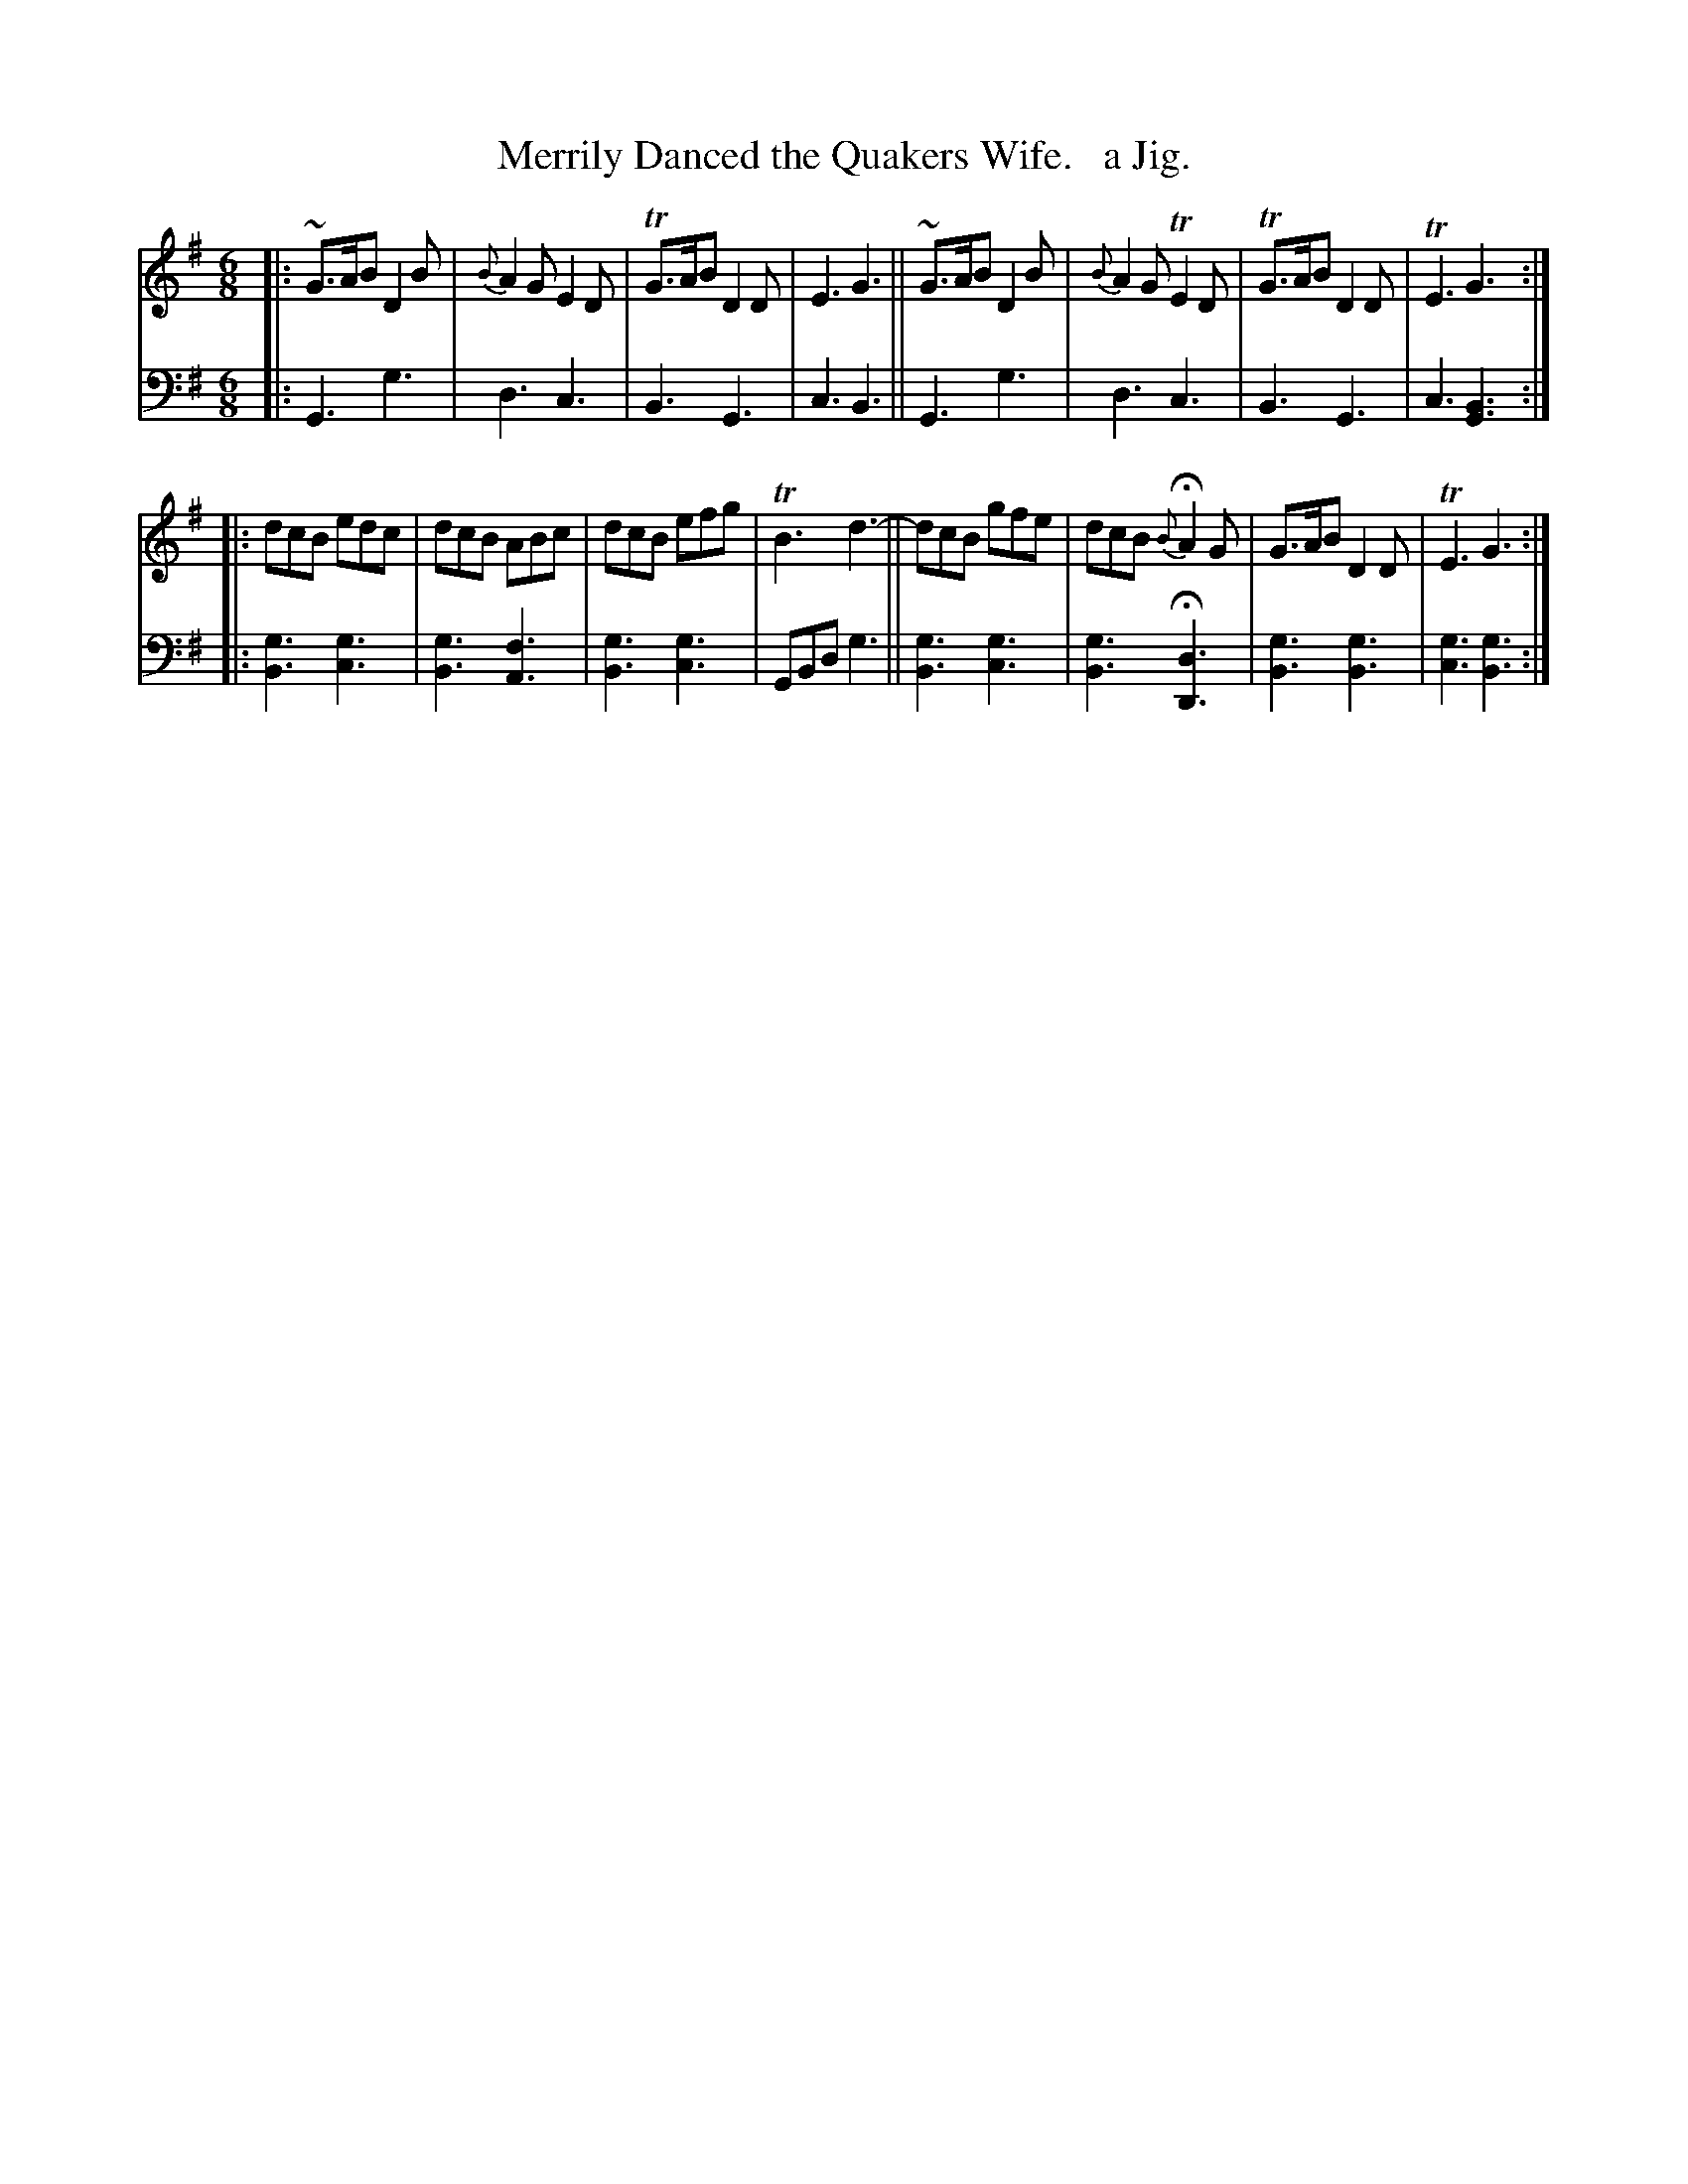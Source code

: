 X: 2171
T: Merrily Danced the Quakers Wife.   a Jig.
%R: jig, air
B: Niel Gow & Sons "Complete Repository" v.1 p.17 #1 (top 2 staffs continued from p.16)
Z: 2021 John Chambers <jc:trillian.mit.edu>
M: 6/8
L: 1/8
K: G
% - - - - - - - - - -
V: 1 staves=2
|:\
~G>AB D2B | {B}A2G E2D | TG>AB D2D | E3 G3 || ~G>AB D2B | {B}A2G TE2D | TG>AB D2D | TE3 G3 ::
dcB edc | dcB ABc | dcB efg | TB3 d3- || dcB gfe | dcB {B}HA2G | G>AB D2D | TE3 G3 :|
% - - - - - - - - - -
% Voice 2 preserves the staff layout in the book.
V: 2 clef=bass middle=d
|:\
G3 g3 | d3 c3 | B3 G3 | c3 B3 || G3 g3 | d3 c3 | B3 G3 | c3 [B3G3] :: [g3B3] [g3c3] |
[g3B3] [f3A3] | [g3B3] [g3c3] | GBd g3 || [g3B3] [g3c3] | [g3B3] H[d3D3] | [g3B3] [g3B3] | [g3c3] [g3B3] :|
